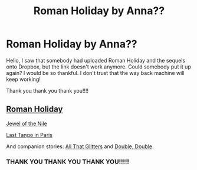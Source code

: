 #+TITLE: Roman Holiday by Anna??

* Roman Holiday by Anna??
:PROPERTIES:
:Author: Georginageorgina01
:Score: 1
:DateUnix: 1502929843.0
:DateShort: 2017-Aug-17
:END:
Hello, I saw that somebody had uploaded Roman Holiday and the sequels onto Dropbox, but the link doesn't work anymore. Could somebody put it up again? I would be so thankful. I don't trust that the way back machine will keep working!

Thank you thank you thank you!!!!


** [[https://drive.google.com/open?id=0BwfE6l6RtZAsR1ZGZEtnOFNyTEU][Roman Holiday]]

[[https://drive.google.com/open?id=0BwfE6l6RtZAsTHJXU1RKM2pvYlE][Jewel of the Nile]]

[[https://drive.google.com/open?id=0BwfE6l6RtZAsTzYzZVhjU3lYTUE][Last Tango in Paris]]

And companion stories: [[https://drive.google.com/open?id=0BwfE6l6RtZAsQzZSbjMxUWZfOGc][All That Glitters]] and [[https://drive.google.com/open?id=0BwfE6l6RtZAsV3BldE1kLWpMN28][Double, Double]].
:PROPERTIES:
:Author: SilverCookieDust
:Score: 3
:DateUnix: 1502938484.0
:DateShort: 2017-Aug-17
:END:

*** THANK YOU THANK YOU THANK YOU!!!!!
:PROPERTIES:
:Author: Georginageorgina01
:Score: 1
:DateUnix: 1502942995.0
:DateShort: 2017-Aug-17
:END:
